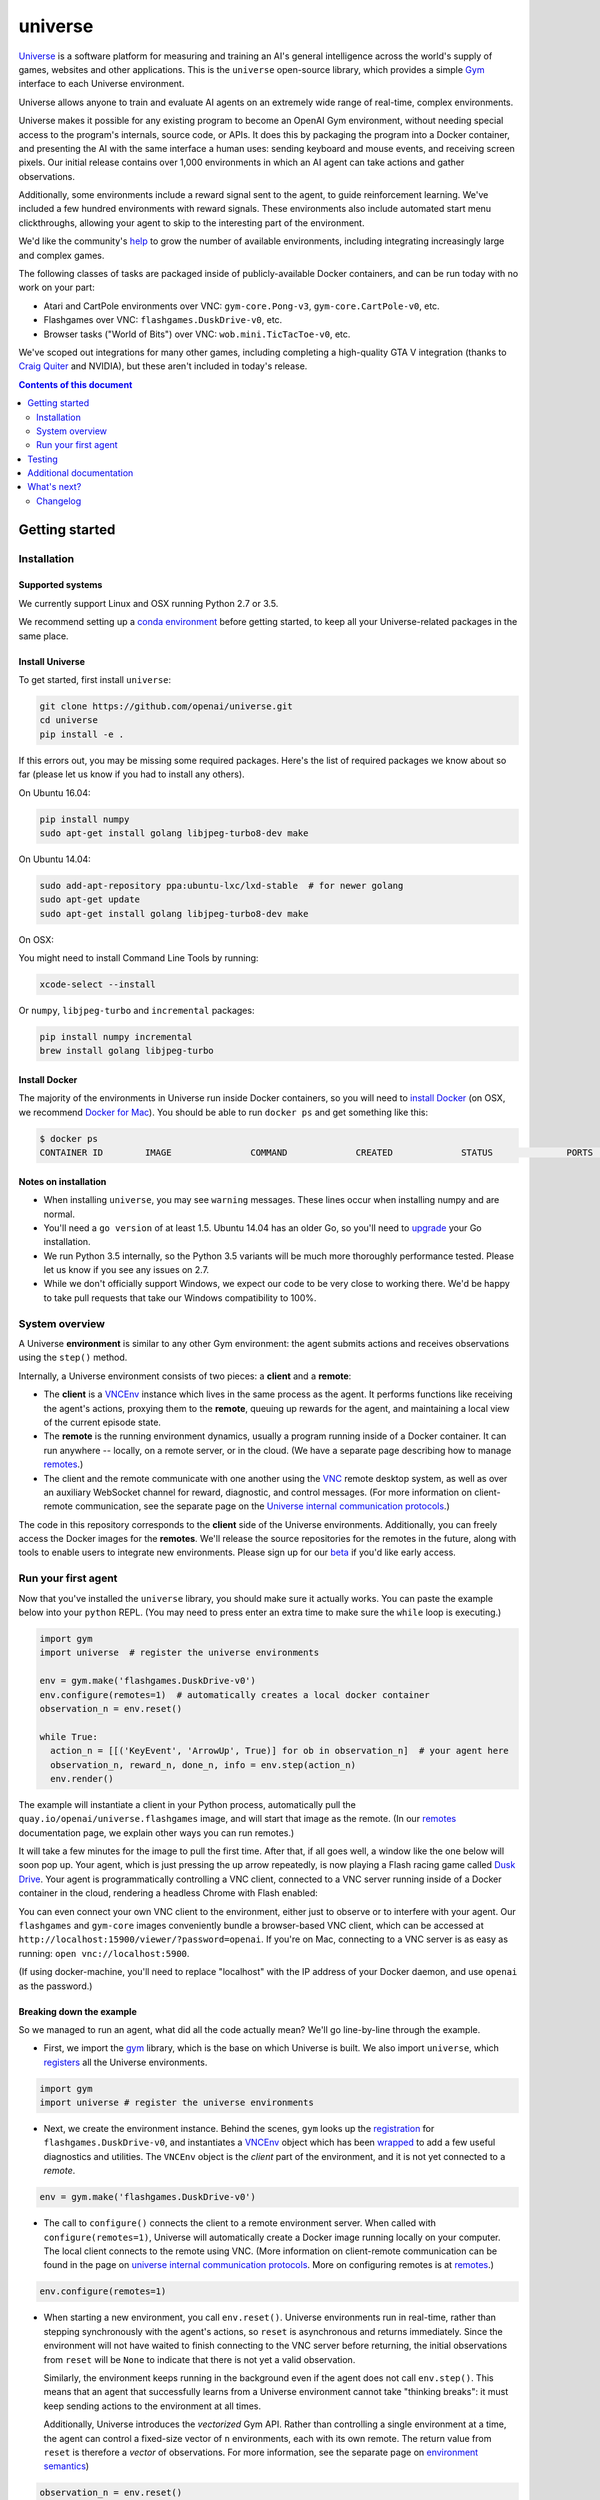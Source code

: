universe
***************

.. image:: https://travis-ci.org/openai/universe.svg?branch=master
    :target: https://travis-ci.org/openai/universe

`Universe <https://openai.com/blog/universe/>`_ is a software
platform for measuring and training an AI's general intelligence
across the world's supply of games, websites and other
applications. This is the ``universe`` open-source library, which
provides a simple `Gym <https://github.com/openai/gym>`__
interface to each Universe environment.

Universe allows anyone to train and evaluate AI agents on an extremely
wide range of real-time, complex environments.

Universe makes it possible for any existing program to become an
OpenAI Gym environment, without needing special access to the
program's internals, source code, or APIs. It does this by packaging
the program into a Docker container, and presenting the AI with the
same interface a human uses: sending keyboard and mouse events, and
receiving screen pixels. Our initial release contains over 1,000
environments in which an AI agent can take actions and gather
observations.

Additionally, some environments include a reward signal sent to the
agent, to guide reinforcement learning. We've included a few hundred
environments with reward signals. These environments also include
automated start menu clickthroughs, allowing your agent to skip to the
interesting part of the environment.

We'd like the community's `help <https://openai.com/blog/universe/#help>`_
to grow the number of available environments, including integrating
increasingly large and complex games.

The following classes of tasks are packaged inside of
publicly-available Docker containers, and can be run today with no
work on your part:

- Atari and CartPole environments over VNC: ``gym-core.Pong-v3``, ``gym-core.CartPole-v0``, etc.
- Flashgames over VNC: ``flashgames.DuskDrive-v0``, etc.
- Browser tasks ("World of Bits") over VNC: ``wob.mini.TicTacToe-v0``, etc.

We've scoped out integrations for many other games, including
completing a high-quality GTA V integration (thanks to `Craig Quiter <http://deepdrive.io/>`_ and NVIDIA), but these aren't included in today's release.

.. contents:: **Contents of this document**
   :depth: 2


Getting started
===============

Installation
------------

Supported systems
~~~~~~~~~~~~~~~~~

We currently support Linux and OSX running Python 2.7 or 3.5.

We recommend setting up a `conda environment <http://conda.pydata.org/docs/using/envs.html>`__
before getting started, to keep all your Universe-related packages in the same place.

Install Universe
~~~~~~~~~~~~~~~~
To get started, first install ``universe``:

.. code:: shell

    git clone https://github.com/openai/universe.git
    cd universe
    pip install -e .

If this errors out, you may be missing some required packages. Here's
the list of required packages we know about so far (please let us know
if you had to install any others).

On Ubuntu 16.04:

.. code:: shell

    pip install numpy
    sudo apt-get install golang libjpeg-turbo8-dev make

On Ubuntu 14.04:

.. code:: shell

    sudo add-apt-repository ppa:ubuntu-lxc/lxd-stable  # for newer golang
    sudo apt-get update
    sudo apt-get install golang libjpeg-turbo8-dev make

On OSX:

You might need to install Command Line Tools by running:

.. code:: shell

    xcode-select --install

Or ``numpy``, ``libjpeg-turbo`` and ``incremental`` packages:

.. code:: shell

    pip install numpy incremental
    brew install golang libjpeg-turbo

Install Docker
~~~~~~~~~~~~~~

The majority of the environments in Universe run inside Docker
containers, so you will need to `install Docker
<https://docs.docker.com/engine/installation/>`__ (on OSX, we
recommend `Docker for Mac
<https://docs.docker.com/docker-for-mac/>`__). You should be able to
run ``docker ps`` and get something like this:

.. code:: shell

     $ docker ps
     CONTAINER ID        IMAGE               COMMAND             CREATED             STATUS              PORTS               NAMES

Notes on installation
~~~~~~~~~~~~~~~~~~~~~

* When installing ``universe``, you may see ``warning`` messages.  These lines occur when installing numpy and are normal.
* You'll need a ``go version`` of at least 1.5. Ubuntu 14.04 has an older Go, so you'll need to `upgrade <https://golang.org/doc/install>`_ your Go installation.
* We run Python 3.5 internally, so the Python 3.5 variants will be much more thoroughly performance tested. Please let us know if you see any issues on 2.7.
* While we don't officially support Windows, we expect our code to be very close to working there. We'd be happy to take pull requests that take our Windows compatibility to 100%.

System overview
---------------

A Universe **environment** is similar to any other Gym environment:
the agent submits actions and receives observations using the ``step()``
method.

Internally, a Universe environment consists of two pieces: a **client** and a **remote**:

* The **client** is a `VNCEnv
  <https://github.com/openai/universe/blob/master/universe/envs/vnc_env.py>`_
  instance which lives in the same process as the agent. It performs
  functions like receiving the agent's actions, proxying them to the
  **remote**, queuing up rewards for the agent, and maintaining a
  local view of the current episode state.
* The **remote** is the running environment dynamics, usually a
  program running inside of a Docker container. It can run anywhere --
  locally, on a remote server, or in the cloud. (We have a separate
  page describing how to manage `remotes <doc/remotes.rst>`__.)
* The client and the remote communicate with one another using the
  `VNC <https://en.wikipedia.org/wiki/Virtual_Network_Computing>`__
  remote desktop system, as well as over an auxiliary WebSocket
  channel for reward, diagnostic, and control messages. (For more
  information on client-remote communication, see the separate page on
  the `Universe internal communication protocols
  <doc/protocols.rst>`__.)

The code in this repository corresponds to the **client** side of the
Universe environments. Additionally, you can freely access the Docker
images for the **remotes**. We'll release the source repositories for
the remotes in the future, along with tools to enable users to
integrate new environments. Please sign up for our `beta
<https://docs.google.com/forms/d/e/1FAIpQLScAiW-kIS0mz6hdzzFZJJFlXlicDvQs1TX9XMEkipNwjV5VlA/viewform>`_
if you'd like early access.

Run your first agent
--------------------

Now that you've installed the ``universe`` library, you should make
sure it actually works. You can paste the example below into your
``python`` REPL. (You may need to press enter an extra time to make
sure the ``while`` loop is executing.)

.. code:: python

  import gym
  import universe  # register the universe environments

  env = gym.make('flashgames.DuskDrive-v0')
  env.configure(remotes=1)  # automatically creates a local docker container
  observation_n = env.reset()

  while True:
    action_n = [[('KeyEvent', 'ArrowUp', True)] for ob in observation_n]  # your agent here
    observation_n, reward_n, done_n, info = env.step(action_n)
    env.render()

The example will instantiate a client in your Python process,
automatically pull the ``quay.io/openai/universe.flashgames`` image,
and will start that image as the remote. (In our `remotes
<doc/remotes.rst>`__ documentation page, we explain other ways you can run
remotes.)

It will take a few minutes for the image to pull the first time. After that,
if all goes well, a window like the one below will soon pop up. Your
agent, which is just pressing the up arrow repeatedly, is now
playing a Flash racing game called `Dusk Drive
<http://www.kongregate.com/games/longanimals/dusk-drive>`__. Your agent
is programmatically controlling a VNC client, connected to a VNC
server running inside of a Docker container in the cloud, rendering a
headless Chrome with Flash enabled:

.. image:: https://github.com/openai/universe/blob/master/doc/dusk-drive.png?raw=true
     :width: 600px

You can even connect your own VNC client to the environment, either
just to observe or to interfere with your agent. Our ``flashgames``
and ``gym-core`` images conveniently bundle a browser-based VNC
client, which can be accessed at
``http://localhost:15900/viewer/?password=openai``. If you're on Mac,
connecting to a VNC server is as easy as running: ``open
vnc://localhost:5900``.

(If using docker-machine, you'll need to replace "localhost" with the
IP address of your Docker daemon, and use ``openai`` as the password.)

Breaking down the example
~~~~~~~~~~~~~~~~~~~~~~~~~

So we managed to run an agent, what did all the code actually
mean? We'll go line-by-line through the example.

* First, we import the `gym <https://github.com/openai/gym>`__ library,
  which is the base on which Universe is built. We also import
  ``universe``, which `registers
  <https://github.com/openai/universe/blob/master/universe/__init__.py>`__
  all the Universe environments.

.. code:: python

  import gym
  import universe # register the universe environments

* Next, we create the environment instance. Behind the scenes, ``gym``
  looks up the `registration
  <https://github.com/openai/universe/blob/master/universe/__init__.py>`__
  for ``flashgames.DuskDrive-v0``, and instantiates a `VNCEnv
  <https://github.com/openai/universe/blob/master/universe/envs/vnc_env.py#L88>`__
  object which has been `wrapped
  <https://github.com/openai/universe/blob/master/universe/wrappers/__init__.py#L42>`__
  to add a few useful diagnostics and utilities. The ``VNCEnv`` object
  is the *client* part of the environment, and it is not yet connected
  to a *remote*.

.. code:: python

  env = gym.make('flashgames.DuskDrive-v0')

* The call to ``configure()`` connects the client to a remote
  environment server. When called with ``configure(remotes=1)``,
  Universe will automatically create a Docker image running locally on
  your computer. The local client connects to the remote using VNC.
  (More information on client-remote communication can be found in the
  page on `universe internal communication protocols
  <doc/protocols.rst>`__. More on configuring remotes is at `remotes <doc/remotes.rst>`__.)

.. code:: python

  env.configure(remotes=1)

* When starting a new environment, you call ``env.reset()``. Universe
  environments run in real-time, rather than stepping synchronously
  with the agent's actions, so ``reset`` is asynchronous and returns
  immediately. Since the environment will not have waited to finish
  connecting to the VNC server before returning, the initial observations
  from ``reset`` will be ``None`` to indicate that there is
  not yet a valid observation.

  Similarly, the environment keeps running in the background even
  if the agent does not call ``env.step()``.  This means that an agent
  that successfully learns from a Universe environment cannot take
  "thinking breaks":  it must keep sending actions to the environment at all times.

  Additionally, Universe introduces the *vectorized* Gym
  API. Rather than controlling a single environment at a time, the agent
  can control a fixed-size vector of ``n`` environments, each with its
  own remote. The return value from ``reset`` is therefore a *vector*
  of observations. For more information, see the separate page on
  `environment semantics <doc/env_semantics.rst>`__)

.. code:: python

  observation_n = env.reset()

* At each ``step()`` call, the agent submits a vector of actions; one for
  each environment instance it is controlling. Each VNC action is a
  list of events; above, each action is the single event "press the
  ``ArrowUp`` key". The agent could press and release the key in one
  action by instead submitting ``[('KeyEvent', 'ArrowUp', True),
  ('KeyEvent', 'ArrowUp', False)]`` for each observation.

  In fact, the agent could largely have the same effect by just
  submitting ``('KeyEvent', 'ArrowUp', True)`` once and then calling
  ``env.step([[] for ob in observation_n])`` thereafter, without ever
  releasing the key using ``('KeyEvent', 'ArrowUp', False)``. The
  browser running inside the remote would continue to statefully
  represent the arrow key as being pressed. Sending other unrelated
  keypresses would not disrupt the up arrow keypress; only explicitly
  releasing the key would cancel it.  There's one slight subtlety:
  when the episode resets, the browser will reset, and will forget
  about the keypress; you'd need to submit a new ``ArrowUp`` at the
  start of each episode.

.. code:: python

  action_n = [[('KeyEvent', 'ArrowUp', True)] for ob in observation_n]

* After we submit the action to the environment and render one frame,
  ``step()`` returns a list of *observations*, a list of *rewards*, a
  list of *"done" booleans* indicating whether the episode has ended,
  and then finally an *info dictionary* of the form ``{'n': [{},
  ...]}``, in which you can access the info for environment ``i`` as
  ``info['n'][i]``.

  Each environment's ``info`` message contains useful diagnostic
  information, including latency data, client and remote timings,
  VNC update counts, and reward message counts.

.. code:: python

    observation_n, reward_n, done_n, info = env.step(action_n)
    env.render()

* We call ``step`` in what looks like a busy loop. In reality, there
  is a `Throttle
  <https://github.com/openai/universe/blob/master/universe/wrappers/__init__.py#L18>`__
  wrapper on the client which defaults to a target frame rate of 60fps, or one
  frame every 16.7ms. If you call it more frequently than that,
  ``step`` will `sleep
  <https://github.com/openai/universe/blob/master/universe/wrappers/throttle.py>`__
  with any leftover time.


Testing
=======

We are using `pytest <http://doc.pytest.org/en/latest/>`__ for tests. You can run them via:

.. code:: shell

    pytest

Run ``pytest --help`` for useful options, such as ``pytest -s`` (disables output capture) or ``pytest -k <expression>`` (runs only specific tests).

Additional documentation
========================

More documentation not covered in this README can be found in the
`doc folder <doc>`__ of this repository.

What's next?
============

* Get started training RL algorithms! You can try out the `Universe Starter Agent <https://github.com/openai/universe-starter-agent>`_, an implementation of the `A3C algorithm <https://arxiv.org/abs/1602.01783>`_ that can solve several VNC environments.

* For more information on how to manage remotes, see the separate documentation page on `remotes <doc/remotes.rst>`__.

* Sign up for a `beta <https://docs.google.com/forms/d/e/1FAIpQLScAiW-kIS0mz6hdzzFZJJFlXlicDvQs1TX9XMEkipNwjV5VlA/viewform>`_ to get early access to upcoming Universe releases, such as tools to integrate new Universe environments or a dataset of recorded human demonstrations.


Changelog
---------

- 2016-12-27: BACKWARDS INCOMPATIBILITY: The gym monitor is now a
  wrapper. Rather than starting monitoring as
  `env.monitor.start(directory)`, envs are now wrapped as follows:
  `env = wrappers.Monitor(env, directory)`. This change is on master
  and will be released with 0.21.0.
